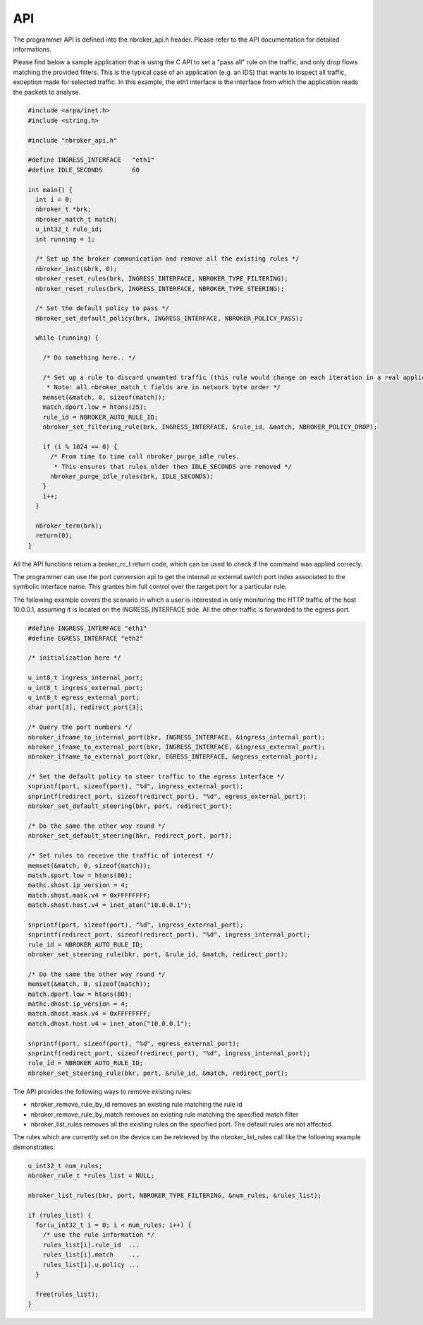 API
===

The programmer API is defined into the nbroker_api.h header. Please refer to the API documentation for detailed informations.

Please find below a sample application that is using the C API to set a "pass all" rule on the traffic, and only drop
flows matching the provided filters. This is the typical case of an application (e.g. an IDS) that wants to inspect all traffic, exception made for selected traffic. In this example, the eth1 interface is the interface from which the application reads the packets to analyse.

.. code-block:: c

   #include <arpa/inet.h>
   #include <string.h>
   
   #include "nbroker_api.h"
   
   #define INGRESS_INTERFACE   "eth1"
   #define IDLE_SECONDS        60
   
   int main() {
     int i = 0;
     nbroker_t *brk;
     nbroker_match_t match;
     u_int32_t rule_id;
     int running = 1;
     
     /* Set up the broker communication and remove all the existing rules */
     nbroker_init(&brk, 0);
     nbroker_reset_rules(brk, INGRESS_INTERFACE, NBROKER_TYPE_FILTERING);
     nbroker_reset_rules(brk, INGRESS_INTERFACE, NBROKER_TYPE_STEERING);
     
     /* Set the default policy to pass */
     nbroker_set_default_policy(brk, INGRESS_INTERFACE, NBROKER_POLICY_PASS);
     
     while (running) {
     
       /* Do something here.. */
     
       /* Set up a rule to discard unwanted traffic (this rule would change on each iteration in a real application).
        * Note: all nbroker_match_t fields are in network byte order */
       memset(&match, 0, sizeof(match));
       match.dport.low = htons(25);
       rule_id = NBROKER_AUTO_RULE_ID;
       nbroker_set_filtering_rule(brk, INGRESS_INTERFACE, &rule_id, &match, NBROKER_POLICY_DROP);
       
       if (i % 1024 == 0) {
         /* From time to time call nbroker_purge_idle_rules. 
          * This ensures that rules older then IDLE_SECONDS are removed */
         nbroker_purge_idle_rules(brk, IDLE_SECONDS);
       }
       i++;
     }
     
     nbroker_term(brk);
     return(0);
   }


All the API functions return a broker_rc_t return code, which can be used to check if the command was applied correcly.

The programmer can use the port conversion api to get the internal or external switch port index associated to the symbolic interface name. This grantes him full control over the target port for a particular rule.

The following example covers the scenario in which a user is interested in only monitoring the HTTP traffic of the host 10.0.0.1, assuming it is located on the INGRESS_INTERFACE side. All the other traffic is forwarded to the egress port.

.. code-block:: c
   
   #define INGRESS_INTERFACE "eth1"
   #define EGRESS_INTERFACE "eth2"
   
   /* initialization here */
   
   u_int8_t ingress_internal_port;
   u_int8_t ingress_external_port;
   u_int8_t egress_external_port;
   char port[3], redirect_port[3];
   
   /* Query the port numbers */
   nbroker_ifname_to_internal_port(bkr, INGRESS_INTERFACE, &ingress_internal_port);
   nbroker_ifname_to_external_port(bkr, INGRESS_INTERFACE, &ingress_external_port);
   nbroker_ifname_to_external_port(bkr, EGRESS_INTERFACE, &egress_external_port);
   
   /* Set the default policy to steer traffic to the egress interface */
   snprintf(port, sizeof(port), "%d", ingress_external_port);
   snprintf(redirect_port, sizeof(redirect_port), "%d", egress_external_port);
   nbroker_set_default_steering(bkr, port, redirect_port);
   
   /* Do the same the other way round */
   nbroker_set_default_steering(bkr, redirect_port, port);
   
   /* Set rules to receive the traffic of interest */
   memset(&match, 0, sizeof(match));
   match.sport.low = htons(80);
   mathc.shost.ip_version = 4;
   match.shost.mask.v4 = 0xFFFFFFFF;
   match.shost.host.v4 = inet_aton("10.0.0.1");
   
   snprintf(port, sizeof(port), "%d", ingress_external_port);
   snprintf(redirect_port, sizeof(redirect_port), "%d", ingress_internal_port);
   rule_id = NBROKER_AUTO_RULE_ID;
   nbroker_set_steering_rule(bkr, port, &rule_id, &match, redirect_port);
   
   /* Do the same the other way round */
   memset(&match, 0, sizeof(match));
   match.dport.low = htons(80);
   mathc.dhost.ip_version = 4;
   match.dhost.mask.v4 = 0xFFFFFFFF;
   match.dhost.host.v4 = inet_aton("10.0.0.1");
   
   snprintf(port, sizeof(port), "%d", egress_external_port);
   snprintf(redirect_port, sizeof(redirect_port), "%d", ingress_internal_port);
   rule_id = NBROKER_AUTO_RULE_ID;
   nbroker_set_steering_rule(bkr, port, &rule_id, &match, redirect_port);

The API provides the following ways to remove existing rules:

- nbroker_remove_rule_by_id removes an existing rule matching the rule id
- nbroker_remove_rule_by_match removes an existing rule matching the specified match filter
- nbroker_list_rules removes all the existing rules on the specified port. The default rules are not affected.

The rules which are currently set on the device can be retrieved by the nbroker_list_rules call like the following example demonstrates:

.. code-block:: c
   
   u_int32_t num_rules;
   nbroker_rule_t *rules_list = NULL;
   
   nbroker_list_rules(bkr, port, NBROKER_TYPE_FILTERING, &num_rules, &rules_list);
   
   if (rules_list) {
     for(u_int32_t i = 0; i < num_rules; i++) {
       /* use the rule information */
       rules_list[i].rule_id  ...
       rules_list[i].match    ...
       rules_list[i].u.policy ...
     }
   
     free(rules_list);
   }


